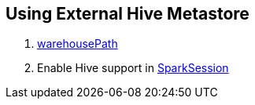 == Using External Hive Metastore

1. link:spark-sql-SparkSession-SharedState.adoc#warehousePath[warehousePath]
1. Enable Hive support in link:spark-sql-SparkSession-Builder.adoc#enableHiveSupport[SparkSession]

